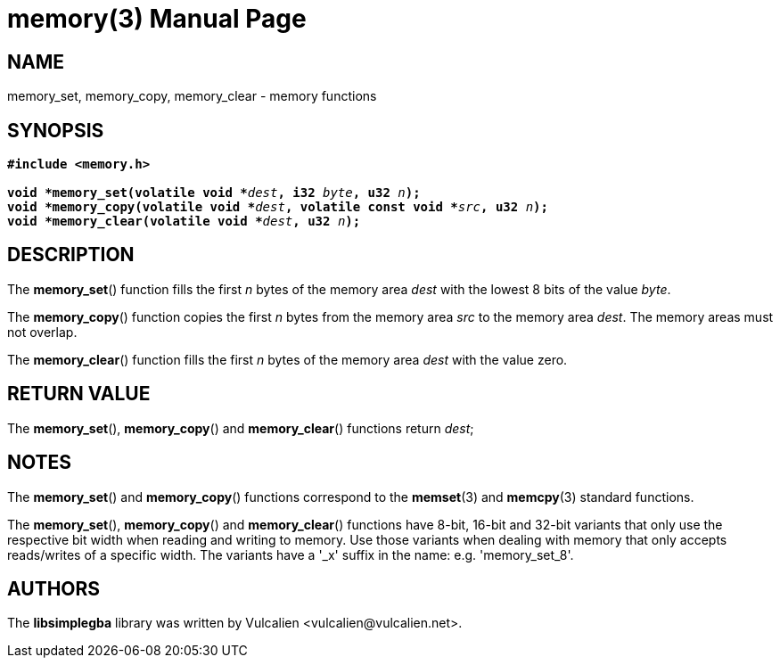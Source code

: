 = memory(3)
:doctype: manpage
:manmanual: Manual for libsimplegba
:mansource: libsimplegba
:revdate: 2025-02-05
:docdate: {revdate}

== NAME
memory_set, memory_copy, memory_clear - memory functions

== SYNOPSIS
[verse]
____
*#include <memory.h>*

**void +++*+++memory_set(volatile void +++*+++**__dest__**, i32 **__byte__**, u32 **__n__**);**
**void +++*+++memory_copy(volatile void +++*+++**__dest__**, volatile const void +++*+++**__src__**, u32 **__n__**);**
**void +++*+++memory_clear(volatile void +++*+++**__dest__**, u32 **__n__**);**
____

== DESCRIPTION
The *memory_set*() function fills the first _n_ bytes of the memory area
_dest_ with the lowest 8 bits of the value _byte_.

The *memory_copy*() function copies the first _n_ bytes from the memory
area _src_ to the memory area _dest_. The memory areas must not overlap.

The *memory_clear*() function fills the first _n_ bytes of the memory
area _dest_ with the value zero.

== RETURN VALUE
The *memory_set*(), *memory_copy*() and *memory_clear*() functions
return _dest_;

== NOTES
The *memory_set*() and *memory_copy*() functions correspond to the
*memset*(3) and *memcpy*(3) standard functions.

The *memory_set*(), *memory_copy*() and *memory_clear*() functions have
8-bit, 16-bit and 32-bit variants that only use the respective bit width
when reading and writing to memory. Use those variants when dealing with
memory that only accepts reads/writes of a specific width. The variants
have a '_x' suffix in the name: e.g. 'memory_set_8'.

== AUTHORS
The *libsimplegba* library was written by Vulcalien
<\vulcalien@vulcalien.net>.
